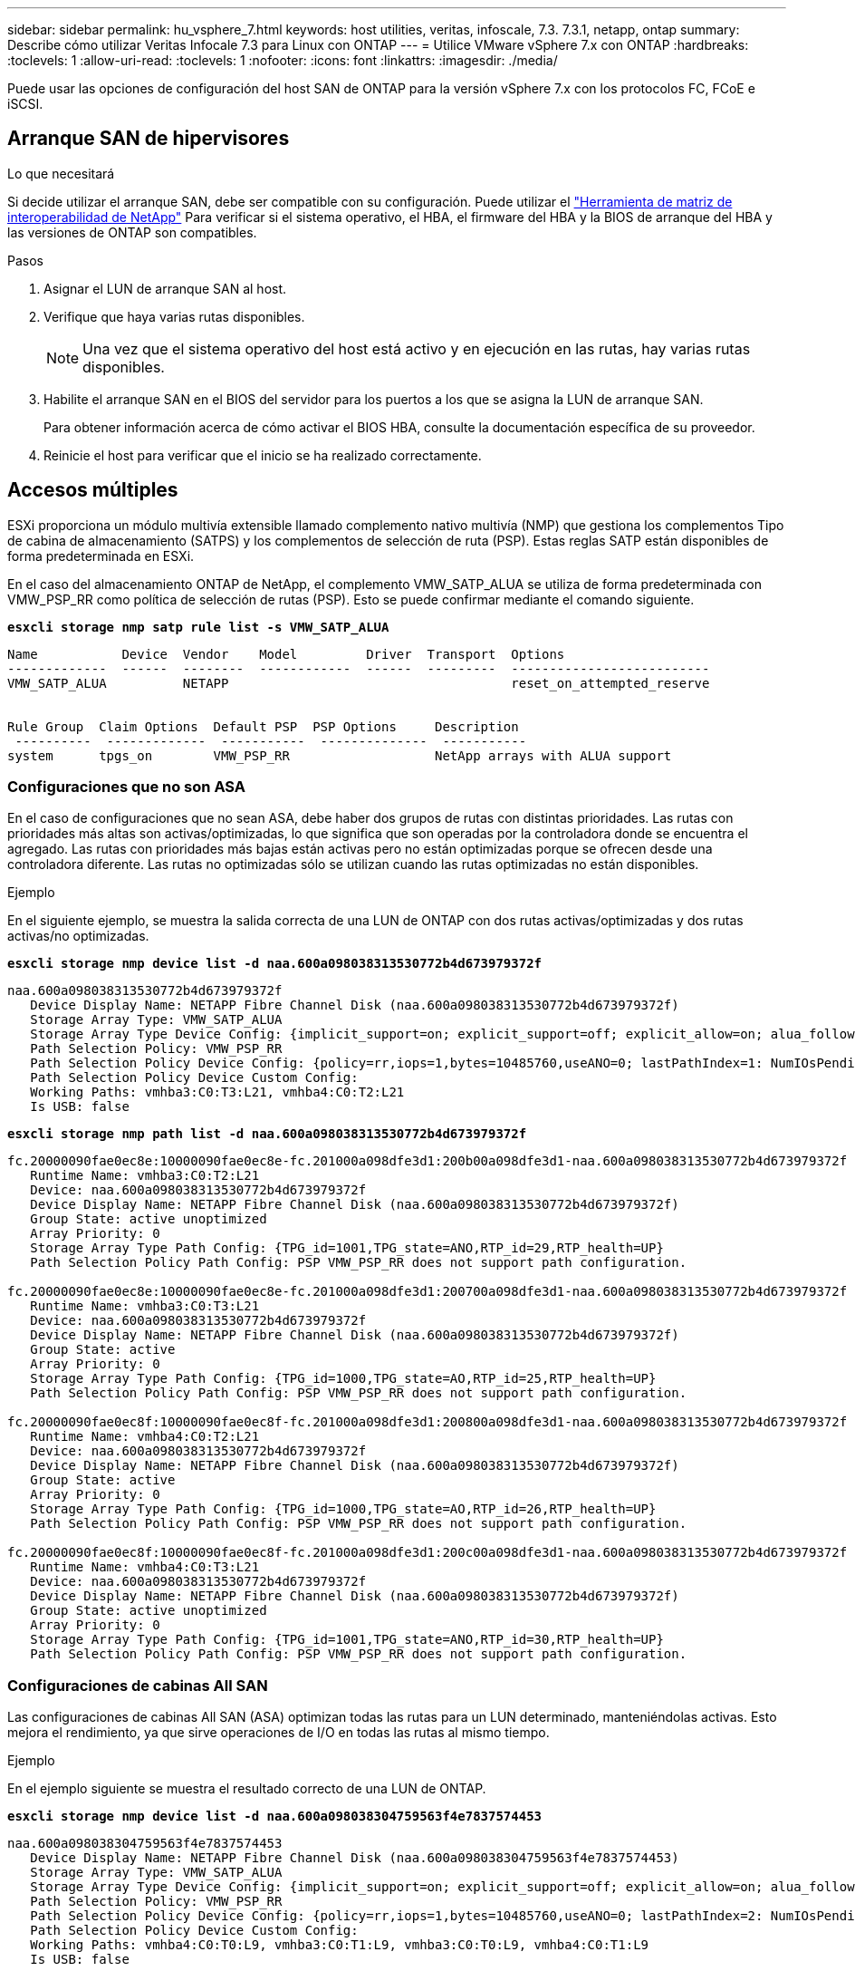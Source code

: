 ---
sidebar: sidebar 
permalink: hu_vsphere_7.html 
keywords: host utilities, veritas, infoscale, 7.3. 7.3.1, netapp, ontap 
summary: Describe cómo utilizar Veritas Infocale 7.3 para Linux con ONTAP 
---
= Utilice VMware vSphere 7.x con ONTAP
:hardbreaks:
:toclevels: 1
:allow-uri-read: 
:toclevels: 1
:nofooter: 
:icons: font
:linkattrs: 
:imagesdir: ./media/


[role="lead"]
Puede usar las opciones de configuración del host SAN de ONTAP para la versión vSphere 7.x con los protocolos FC, FCoE e iSCSI.



== Arranque SAN de hipervisores

.Lo que necesitará
Si decide utilizar el arranque SAN, debe ser compatible con su configuración. Puede utilizar el https://mysupport.netapp.com/matrix/imt.jsp?components=65623;64703;&solution=1&isHWU&src=IMT["Herramienta de matriz de interoperabilidad de NetApp"^] Para verificar si el sistema operativo, el HBA, el firmware del HBA y la BIOS de arranque del HBA y las versiones de ONTAP son compatibles.

.Pasos
. Asignar el LUN de arranque SAN al host.
. Verifique que haya varias rutas disponibles.
+

NOTE: Una vez que el sistema operativo del host está activo y en ejecución en las rutas, hay varias rutas disponibles.

. Habilite el arranque SAN en el BIOS del servidor para los puertos a los que se asigna la LUN de arranque SAN.
+
Para obtener información acerca de cómo activar el BIOS HBA, consulte la documentación específica de su proveedor.

. Reinicie el host para verificar que el inicio se ha realizado correctamente.




== Accesos múltiples

ESXi proporciona un módulo multivía extensible llamado complemento nativo multivía (NMP) que gestiona los complementos Tipo de cabina de almacenamiento (SATPS) y los complementos de selección de ruta (PSP). Estas reglas SATP están disponibles de forma predeterminada en ESXi.

En el caso del almacenamiento ONTAP de NetApp, el complemento VMW_SATP_ALUA se utiliza de forma predeterminada con VMW_PSP_RR como política de selección de rutas (PSP). Esto se puede confirmar mediante el comando siguiente.

*`esxcli storage nmp satp rule list -s VMW_SATP_ALUA`*

[listing]
----
Name           Device  Vendor    Model         Driver  Transport  Options
-------------  ------  --------  ------------  ------  ---------  --------------------------
VMW_SATP_ALUA          NETAPP                                     reset_on_attempted_reserve


Rule Group  Claim Options  Default PSP  PSP Options     Description
 ----------  -------------  -----------  --------------  -----------
system      tpgs_on        VMW_PSP_RR                   NetApp arrays with ALUA support
----


=== Configuraciones que no son ASA

En el caso de configuraciones que no sean ASA, debe haber dos grupos de rutas con distintas prioridades. Las rutas con prioridades más altas son activas/optimizadas, lo que significa que son operadas por la controladora donde se encuentra el agregado. Las rutas con prioridades más bajas están activas pero no están optimizadas porque se ofrecen desde una controladora diferente. Las rutas no optimizadas sólo se utilizan cuando las rutas optimizadas no están disponibles.

.Ejemplo
En el siguiente ejemplo, se muestra la salida correcta de una LUN de ONTAP con dos rutas activas/optimizadas y dos rutas activas/no optimizadas.

*`esxcli storage nmp device list -d naa.600a098038313530772b4d673979372f`*

[listing]
----
naa.600a098038313530772b4d673979372f
   Device Display Name: NETAPP Fibre Channel Disk (naa.600a098038313530772b4d673979372f)
   Storage Array Type: VMW_SATP_ALUA
   Storage Array Type Device Config: {implicit_support=on; explicit_support=off; explicit_allow=on; alua_followover=on; action_OnRetryErrors=off; {TPG_id=1000,TPG_state=AO}{TPG_id=1001,TPG_state=ANO}}
   Path Selection Policy: VMW_PSP_RR
   Path Selection Policy Device Config: {policy=rr,iops=1,bytes=10485760,useANO=0; lastPathIndex=1: NumIOsPending=0,numBytesPending=0}
   Path Selection Policy Device Custom Config:
   Working Paths: vmhba3:C0:T3:L21, vmhba4:C0:T2:L21
   Is USB: false
----
*`esxcli storage nmp path list -d naa.600a098038313530772b4d673979372f`*

[listing]
----
fc.20000090fae0ec8e:10000090fae0ec8e-fc.201000a098dfe3d1:200b00a098dfe3d1-naa.600a098038313530772b4d673979372f
   Runtime Name: vmhba3:C0:T2:L21
   Device: naa.600a098038313530772b4d673979372f
   Device Display Name: NETAPP Fibre Channel Disk (naa.600a098038313530772b4d673979372f)
   Group State: active unoptimized
   Array Priority: 0
   Storage Array Type Path Config: {TPG_id=1001,TPG_state=ANO,RTP_id=29,RTP_health=UP}
   Path Selection Policy Path Config: PSP VMW_PSP_RR does not support path configuration.

fc.20000090fae0ec8e:10000090fae0ec8e-fc.201000a098dfe3d1:200700a098dfe3d1-naa.600a098038313530772b4d673979372f
   Runtime Name: vmhba3:C0:T3:L21
   Device: naa.600a098038313530772b4d673979372f
   Device Display Name: NETAPP Fibre Channel Disk (naa.600a098038313530772b4d673979372f)
   Group State: active
   Array Priority: 0
   Storage Array Type Path Config: {TPG_id=1000,TPG_state=AO,RTP_id=25,RTP_health=UP}
   Path Selection Policy Path Config: PSP VMW_PSP_RR does not support path configuration.

fc.20000090fae0ec8f:10000090fae0ec8f-fc.201000a098dfe3d1:200800a098dfe3d1-naa.600a098038313530772b4d673979372f
   Runtime Name: vmhba4:C0:T2:L21
   Device: naa.600a098038313530772b4d673979372f
   Device Display Name: NETAPP Fibre Channel Disk (naa.600a098038313530772b4d673979372f)
   Group State: active
   Array Priority: 0
   Storage Array Type Path Config: {TPG_id=1000,TPG_state=AO,RTP_id=26,RTP_health=UP}
   Path Selection Policy Path Config: PSP VMW_PSP_RR does not support path configuration.

fc.20000090fae0ec8f:10000090fae0ec8f-fc.201000a098dfe3d1:200c00a098dfe3d1-naa.600a098038313530772b4d673979372f
   Runtime Name: vmhba4:C0:T3:L21
   Device: naa.600a098038313530772b4d673979372f
   Device Display Name: NETAPP Fibre Channel Disk (naa.600a098038313530772b4d673979372f)
   Group State: active unoptimized
   Array Priority: 0
   Storage Array Type Path Config: {TPG_id=1001,TPG_state=ANO,RTP_id=30,RTP_health=UP}
   Path Selection Policy Path Config: PSP VMW_PSP_RR does not support path configuration.
----


=== Configuraciones de cabinas All SAN

Las configuraciones de cabinas All SAN (ASA) optimizan todas las rutas para un LUN determinado, manteniéndolas activas. Esto mejora el rendimiento, ya que sirve operaciones de I/O en todas las rutas al mismo tiempo.

.Ejemplo
En el ejemplo siguiente se muestra el resultado correcto de una LUN de ONTAP.

*`esxcli storage nmp device list -d naa.600a098038304759563f4e7837574453`*

[listing]
----
naa.600a098038304759563f4e7837574453
   Device Display Name: NETAPP Fibre Channel Disk (naa.600a098038304759563f4e7837574453)
   Storage Array Type: VMW_SATP_ALUA
   Storage Array Type Device Config: {implicit_support=on; explicit_support=off; explicit_allow=on; alua_followover=on; action_OnRetryErrors=off; {TPG_id=1001,TPG_state=AO}{TPG_id=1000,TPG_state=AO}}
   Path Selection Policy: VMW_PSP_RR
   Path Selection Policy Device Config: {policy=rr,iops=1,bytes=10485760,useANO=0; lastPathIndex=2: NumIOsPending=0,numBytesPending=0}
   Path Selection Policy Device Custom Config:
   Working Paths: vmhba4:C0:T0:L9, vmhba3:C0:T1:L9, vmhba3:C0:T0:L9, vmhba4:C0:T1:L9
   Is USB: false
----
*`esxcli storage nmp device list -d naa.600a098038304759563f4e7837574453`*

[listing]
----
fc.20000024ff171d37:21000024ff171d37-fc.202300a098ea5e27:204a00a098ea5e27-naa.600a098038304759563f4e7837574453
   Runtime Name: vmhba4:C0:T0:L9
   Device: naa.600a098038304759563f4e7837574453
   Device Display Name: NETAPP Fibre Channel Disk (naa.600a098038304759563f4e7837574453)
   Group State: active
   Array Priority: 0
   Storage Array Type Path Config: {TPG_id=1000,TPG_state=AO,RTP_id=6,RTP_health=UP}
   Path Selection Policy Path Config: PSP VMW_PSP_RR does not support path configuration.

fc.20000024ff171d36:21000024ff171d36-fc.202300a098ea5e27:201d00a098ea5e27-naa.600a098038304759563f4e7837574453
   Runtime Name: vmhba3:C0:T1:L9
   Device: naa.600a098038304759563f4e7837574453
   Device Display Name: NETAPP Fibre Channel Disk (naa.600a098038304759563f4e7837574453)
   Group State: active
   Array Priority: 0
   Storage Array Type Path Config: {TPG_id=1001,TPG_state=AO,RTP_id=3,RTP_health=UP}
   Path Selection Policy Path Config: PSP VMW_PSP_RR does not support path configuration.

fc.20000024ff171d36:21000024ff171d36-fc.202300a098ea5e27:201b00a098ea5e27-naa.600a098038304759563f4e7837574453
   Runtime Name: vmhba3:C0:T0:L9
   Device: naa.600a098038304759563f4e7837574453
   Device Display Name: NETAPP Fibre Channel Disk (naa.600a098038304759563f4e7837574453)
   Group State: active
   Array Priority: 0
   Storage Array Type Path Config: {TPG_id=1000,TPG_state=AO,RTP_id=1,RTP_health=UP}
   Path Selection Policy Path Config: PSP VMW_PSP_RR does not support path configuration.

fc.20000024ff171d37:21000024ff171d37-fc.202300a098ea5e27:201e00a098ea5e27-naa.600a098038304759563f4e7837574453
   Runtime Name: vmhba4:C0:T1:L9
   Device: naa.600a098038304759563f4e7837574453
   Device Display Name: NETAPP Fibre Channel Disk (naa.600a098038304759563f4e7837574453)
   Group State: active
   Array Priority: 0
   Storage Array Type Path Config: {TPG_id=1001,TPG_state=AO,RTP_id=4,RTP_health=UP}
   Path Selection Policy Path Config: PSP VMW_PSP_RR does not support path configuration.
----


== VVol

Virtual Volumes (vVols) es un tipo de objeto de VMware que corresponde a un disco de máquina virtual (VM), así como a sus snapshots y clones rápidos.

Las herramientas de ONTAP para VMware vSphere incluyen el proveedor VASA para ONTAP, que proporciona el punto de integración para que una instancia de VMware vCenter aproveche el almacenamiento basado en vVols. Cuando se pone en marcha el OVA de las herramientas de ONTAP, se registra automáticamente en vCenter Server y se habilita el proveedor de VASA.

Cuando se crea un almacén de datos vVols con la interfaz de usuario de vCenter, le guía para crear FlexVols como almacenamiento de backup para el almacén de datos. Los vVols de un almacén de datos vVols acceden a través de hosts ESXi mediante un extremo de protocolo (PE). En entornos SAN, se crea un LUN de 4 MB sobre cada FlexVol en el almacén de datos para su uso como PE. UNA San PE es una unidad lógica administrativa (ALU). Los vVols son unidades lógicas subsidiarias (PLUS).

Al usar vVols, se aplican los requisitos estándar y las prácticas recomendadas para los entornos SAN que incluyen (pero sin limitarse a ellos):

. Cree al menos un LIF SAN en cada nodo por SVM que desee utilizar. La práctica recomendada es crear al menos dos por nodo, pero no más del necesario.
. Elimine cualquier punto único de fallo. Utilice varias interfaces de red de VMkernel en subredes de red diferentes que utilicen la agrupación de NIC cuando se utilicen varios switches virtuales. O bien utilice varias NIC físicas conectadas a varios switches físicos para proporcionar alta disponibilidad y mayor rendimiento.
. Configurar la división en zonas y/o VLAN como sea necesario para la conectividad de host.
. Asegúrese de que todos los iniciadores necesarios hayan iniciado sesión en las LIF de destino en la SVM deseada.



NOTE: Para habilitar el proveedor VASA, debe implementar herramientas de ONTAP para VMware vSphere. El proveedor VASA gestionará toda su configuración de igroup, por lo que no es necesario crear o gestionar grupos en un entorno vVols.

NetApp no recomienda cambiar los ajustes de vVols de los predeterminados en este momento.

Consulte la https://mysupport.netapp.com/matrix/imt.jsp?components=65623;64703;&solution=1&isHWU&src=IMT["Herramienta de matriz de interoperabilidad de NetApp"^] Para conocer las versiones específicas de las herramientas de ONTAP o el proveedor VASA heredado para las versiones específicas de vSphere y ONTAP.

Para obtener información detallada sobre el aprovisionamiento y la gestión de vVols, consulte también la documentación sobre herramientas de ONTAP para VMware vSphere link:https://docs.netapp.com/us-en/netapp-solutions/virtualization/vsphere_ontap_ontap_for_vsphere.html["TR-4597-VMware vSphere con ONTAP"^] y.. link:https://www.netapp.com/pdf.html?item=/media/13555-tr4400pdf.pdf["TR-4400"^].



== Configuración recomendada



=== Bloqueo ATS

El bloqueo ATS es *obligatorio* para el almacenamiento compatible con VAAI y VMFS5 actualizado, y es necesario para obtener una interoperabilidad adecuada y un rendimiento de E/S óptimo del almacenamiento compartido VMFS con LUN de ONTAP. Consulte la documentación de VMware para obtener más información sobre cómo habilitar el bloqueo ATS.

[cols="4*"]
|===
| Configuración | Predeterminado | ONTAP recomendado | Descripción 


| HardwaraceleradoLocking | 1 | 1 | Ayuda a habilitar el uso de bloqueo de prueba atómica y ajuste (ATS) 


| IOPS de disco | 1000 | 1 | Límite de IOPS: Round Robin PSP establece de forma predeterminada un límite de IOPS de 1000. En este caso predeterminado, se utiliza una nueva ruta después de que se epide 1000 operaciones de E/S. 


| Disco/QFullSampleSize | 0 | 32 | El recuento de condiciones DE COLA LLENA o DE ACTIVIDAD que se tarda antes de que ESXi comience a tope. 
|===

NOTE: Habilite la configuración Space-alloc para que funcione LA FUNCIÓN UNMAP en todas las LUN asignadas a VMware vSphere. Para obtener más información, consulte la documentación de ONTAP.



=== Tiempos de espera del sistema operativo invitado

Puede configurar manualmente las máquinas virtuales con los ajustes del sistema operativo invitado recomendados. Tras actualizar los ajustes, deberá reiniciar el invitado para que las actualizaciones surtan efecto.

*Valores de tiempo de espera de GOS:*

[cols="2*"]
|===
| Tipo de SO invitado | Tiempos de espera 


| Variantes de Linux | tiempo de espera del disco = 60 


| Windows | tiempo de espera del disco = 60 


| Solaris | tiempo de espera del disco = 60 reintento ocupado = 300 reintento no preparado = 300 reintento de reinicio = 30 max.acelerador = 32 min.acelerador = 8 
|===


=== Validación del valor ajustable de vSphere

Utilice el siguiente comando para verificar la configuración de HardwareAcceleratedLocking.

*`esxcli system settings  advanced list --option /VMFS3/HardwareAcceleratedLocking`*

[listing]
----
   Path: /VMFS3/HardwareAcceleratedLocking
   Type: integer
   Int Value: 1
   Default Int Value: 1
   Min Value: 0
   Max Value: 1
   String Value:
   Default String Value:
   Valid Characters:
   Description: Enable hardware accelerated VMFS locking (requires compliant hardware). Please see http://kb.vmware.com/kb/2094604 before disabling this option.
----


=== Validación del valor de Disk IOPS

Utilice el siguiente comando para comprobar la configuración de IOPS.

*`esxcli storage nmp device list -d naa.600a098038304731783f506670553355`*

[listing]
----
naa.600a098038304731783f506670553355
   Device Display Name: NETAPP Fibre Channel Disk (naa.600a098038304731783f506670553355)
   Storage Array Type: VMW_SATP_ALUA
   Storage Array Type Device Config: {implicit_support=on; explicit_support=off; explicit_allow=on; alua_followover=on; action_OnRetryErrors=off; {TPG_id=1000,TPG_state=ANO}{TPG_id=1001,TPG_state=AO}}
   Path Selection Policy: VMW_PSP_RR
   Path Selection Policy Device Config: {policy=rr,iops=1,bytes=10485760,useANO=0; lastPathIndex=0: NumIOsPending=0,numBytesPending=0}
   Path Selection Policy Device Custom Config:
   Working Paths: vmhba4:C0:T0:L82, vmhba3:C0:T0:L82
   Is USB: false
----


=== Validando QFullSampleSize

Utilice el siguiente comando para verificar QFullSampleSize

*`esxcli system settings  advanced list --option /Disk/QFullSampleSize`*

[listing]
----
   Path: /Disk/QFullSampleSize
   Type: integer
   Int Value: 32
   Default Int Value: 0
   Min Value: 0
   Max Value: 64
   String Value:
   Default String Value:
   Valid Characters:
   Description: Default I/O samples to monitor for detecting non-transient queue full condition. Should be nonzero to enable queue depth throttling. Device specific QFull options will take precedence over this value if set.
----


== Problemas conocidos

No existen problemas conocidos para VMware vSphere 7.x con la versión de ONTAP.

.Información relacionada
* link:https://docs.netapp.com/us-en/netapp-solutions/virtualization/vsphere_ontap_ontap_for_vsphere.html["TR-4597-VMware vSphere con ONTAP"^]
* link:https://kb.vmware.com/s/article/2031038["Compatibilidad de VMware vSphere 5.x, 6.x y 7.x con MetroCluster de NetApp (2031038)"^]
* link:https://kb.vmware.com/s/article/83370["NetApp ONTAP con SnapMirror de NetApp sincronización activa con VMware vSphere Metro Storage Cluster (VMSC)"^]

